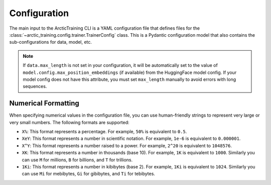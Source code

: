 .. _config:

=============
Configuration
=============

The main input to the ArcticTraining CLI is a YAML configuration file that
defines files for the :class:`~arctic_training.config.trainer.TrainerConfig`
class. This is a Pydantic configuration model that also contains the
sub-configurations for data, model, etc.

.. autopydantic_model:: arctic_training.config.trainer.TrainerConfig

.. autopydantic_model:: arctic_training.config.checkpoint.CheckpointConfig

.. autopydantic_model:: arctic_training.config.data.DataConfig

.. note::
   If ``data.max_length`` is not set in your configuration, it will be automatically set to the value of ``model.config.max_position_embeddings`` (if available) from the HuggingFace model config. If your model config does not have this attribute, you must set ``max_length`` manually to avoid errors with long sequences.

.. autopydantic_model:: arctic_training.config.logger.LoggerConfig

.. autopydantic_model:: arctic_training.config.model.ModelConfig

.. autopydantic_model:: arctic_training.config.optimizer.OptimizerConfig

.. autopydantic_model:: arctic_training.config.scheduler.SchedulerConfig

.. autopydantic_model:: arctic_training.config.tokenizer.TokenizerConfig

.. autopydantic_model:: arctic_training.config.wandb.WandBConfig

Numerical Formatting
--------------------

When specifying numerical values in the configuration file, you can use
human-friendly strings to represent very large or very small numbers. The
following formats are supported:

- ``X%``: This format represents a percentage. For example, ``50%`` is equivalent to ``0.5``.
- ``XeY``: This format represents a number in scientific notation. For example,
  ``1e-6`` is equivalent to ``0.000001``.
- ``X^Y``: This format represents a number raised to a power. For example,
  ``2^20`` is equivalent to ``1048576``.
- ``XK``: This format represents a number in thousands (base 10). For example,
  ``1K`` is equivalent to ``1000``. Similarly you can use ``M`` for millions,
  ``B`` for billions, and ``T`` for trillions.
- ``1Ki``: This format represents a number in kibibytes (base 2). For example,
  ``1Ki`` is equivalent to ``1024``. Similarly you can use ``Mi`` for mebibytes,
  ``Gi`` for gibibytes, and ``Ti`` for tebibytes.
